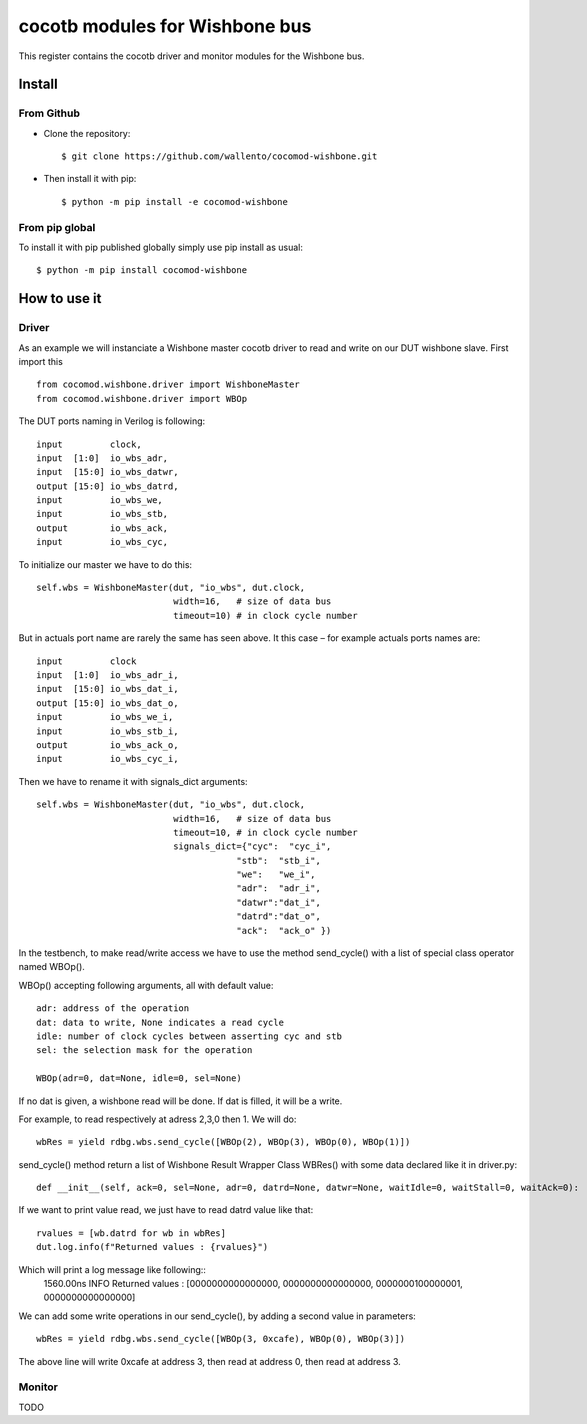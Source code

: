 cocotb modules for Wishbone bus
===============================

This register contains the cocotb driver and monitor modules for the
Wishbone bus.

Install
-------

From Github
^^^^^^^^^^^

* Clone the repository::

    $ git clone https://github.com/wallento/cocomod-wishbone.git

* Then install it with pip::

    $ python -m pip install -e cocomod-wishbone

From pip global
^^^^^^^^^^^^^^^

To install it with pip published globally simply use pip install as usual::

    $ python -m pip install cocomod-wishbone

How to use it
-------------

Driver
^^^^^^

As an example we will instanciate a Wishbone master cocotb driver to read and
write on our DUT wishbone slave.
First import this ::

  from cocomod.wishbone.driver import WishboneMaster
  from cocomod.wishbone.driver import WBOp

The DUT ports naming in Verilog is following::

  input         clock,
  input  [1:0]  io_wbs_adr,
  input  [15:0] io_wbs_datwr,
  output [15:0] io_wbs_datrd,
  input         io_wbs_we,
  input         io_wbs_stb,
  output        io_wbs_ack,
  input         io_wbs_cyc,

To initialize our master we have to do this::

  self.wbs = WishboneMaster(dut, "io_wbs", dut.clock,
                            width=16,   # size of data bus
                            timeout=10) # in clock cycle number


But in actuals port name are rarely the same has seen above. It this case – for
example actuals ports names are::

  input         clock
  input  [1:0]  io_wbs_adr_i,
  input  [15:0] io_wbs_dat_i,
  output [15:0] io_wbs_dat_o,
  input         io_wbs_we_i,
  input         io_wbs_stb_i,
  output        io_wbs_ack_o,
  input         io_wbs_cyc_i,

Then we have to rename it with signals_dict arguments::

  self.wbs = WishboneMaster(dut, "io_wbs", dut.clock,
                            width=16,   # size of data bus
                            timeout=10, # in clock cycle number
                            signals_dict={"cyc":  "cyc_i",
                                        "stb":  "stb_i",
                                        "we":   "we_i",
                                        "adr":  "adr_i",
                                        "datwr":"dat_i",
                                        "datrd":"dat_o",
                                        "ack":  "ack_o" })

In the testbench, to make read/write access we have to use the method
send_cycle() with a list of special class operator named WBOp().

WBOp() accepting following arguments, all with default value::

        adr: address of the operation
        dat: data to write, None indicates a read cycle
        idle: number of clock cycles between asserting cyc and stb
        sel: the selection mask for the operation

        WBOp(adr=0, dat=None, idle=0, sel=None)

If no dat is given, a wishbone read will be done. If dat is filled, it will be a
write.

For example, to read respectively at adress 2,3,0 then 1. We will do::

    wbRes = yield rdbg.wbs.send_cycle([WBOp(2), WBOp(3), WBOp(0), WBOp(1)])

send_cycle() method return a list of Wishbone Result Wrapper Class WBRes() with
some data declared like it in driver.py::

    def __init__(self, ack=0, sel=None, adr=0, datrd=None, datwr=None, waitIdle=0, waitStall=0, waitAck=0):

If we want to print value read, we just have to read datrd value like that::

    rvalues = [wb.datrd for wb in wbRes]
    dut.log.info(f"Returned values : {rvalues}")

Which will print a log message like following::
   1560.00ns INFO     Returned values : [0000000000000000, 0000000000000000, 0000000100000001, 0000000000000000]

We can add some write operations in our send_cycle(), by adding a second value
in parameters::

  wbRes = yield rdbg.wbs.send_cycle([WBOp(3, 0xcafe), WBOp(0), WBOp(3)])

The above line will write 0xcafe at address 3, then read at address 0, then read at
address 3.

Monitor
^^^^^^^

TODO
